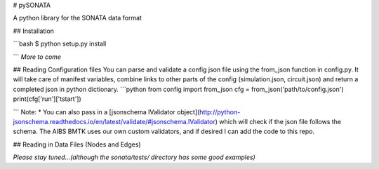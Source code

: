 # pySONATA

A python library for the SONATA data format

## Installation

```bash
$ python setup.py install

```
*More to come*


## Reading Configuration files
You can parse and validate a config json file using the from_json function in config.py. It will take care of manifest variables, combine links to other parts of the config (simulation.json, circuit.json) and return a completed json in python dictionary.
```python
from config import from_json
cfg = from_json('path/to/config.json')
print(cfg['run']['tstart'])

```
Note:
* You can also pass in a [jsonschema IValidator object](http://python-jsonschema.readthedocs.io/en/latest/validate/#jsonschema.IValidator) which will check if the json file follows the schema. The AIBS BMTK uses our own custom validators, and if desired I can add the code to this repo.


## Reading in Data Files (Nodes and Edges)

*Please stay tuned...(although the sonata/tests/ directory has some good examples)*



